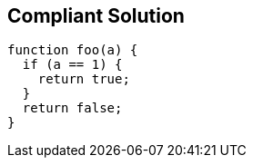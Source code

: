 == Compliant Solution

[source,text]
----
function foo(a) {
  if (a == 1) {
    return true;
  }
  return false;
}
----
